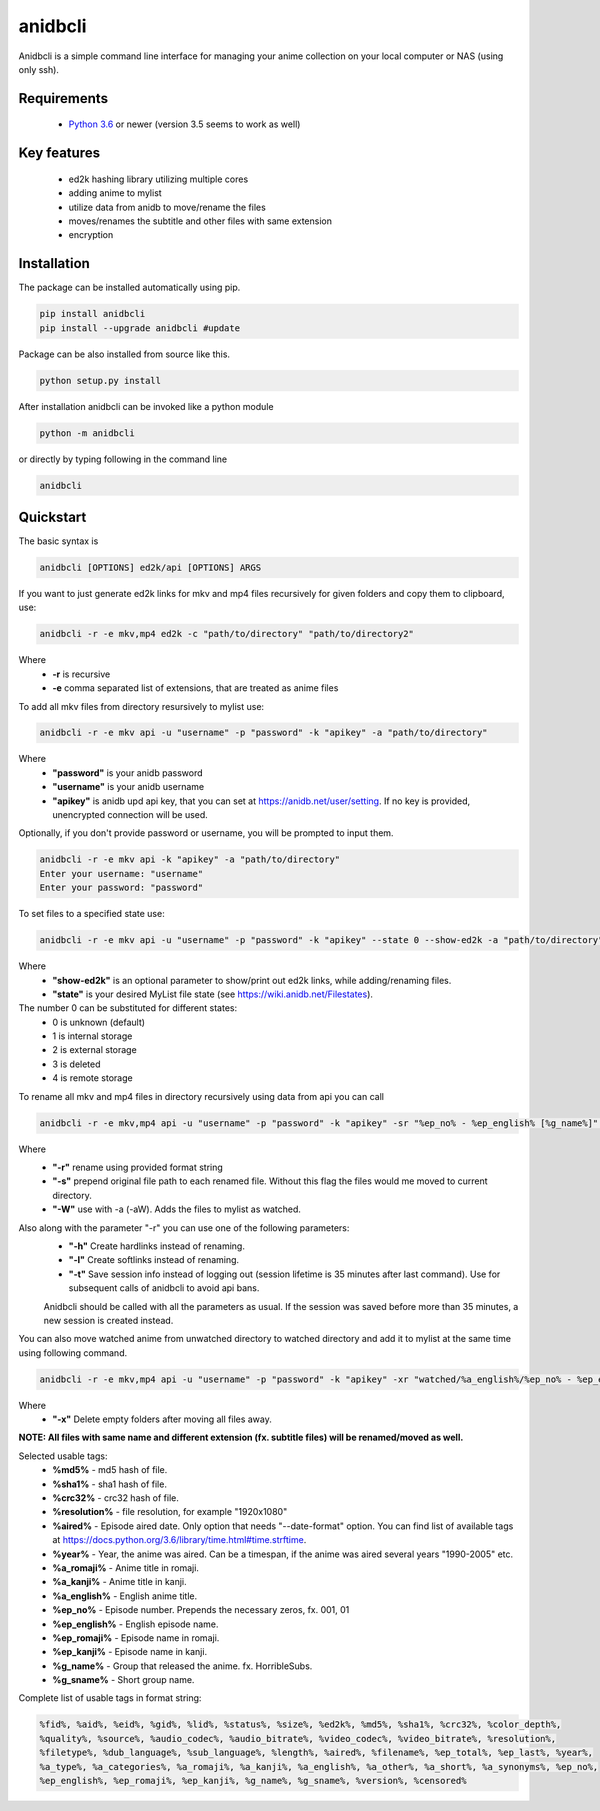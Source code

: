 anidbcli
===========================
Anidbcli is a simple command line interface for managing your anime collection on your local computer or NAS (using only ssh).

Requirements
---------------------------
    * `Python 3.6 <https://www.python.org/downloads/>`_ or newer (version 3.5 seems to work as well)

Key features
---------------------------
    * ed2k hashing library utilizing multiple cores
    * adding anime to mylist
    * utilize data from anidb to move/rename the files
    * moves/renames the subtitle and other files with same extension
    * encryption

Installation
---------------------------

The package can be installed automatically using pip.

.. code-block:: bash

   pip install anidbcli
   pip install --upgrade anidbcli #update

Package can be also installed from source like this.

.. code-block:: bash

    python setup.py install

After installation anidbcli can be invoked like a python module

.. code-block:: bash

    python -m anidbcli

or directly by typing following in the command line

.. code-block:: bash

    anidbcli

Quickstart
---------------------------
The basic syntax is

.. code-block:: bash

    anidbcli [OPTIONS] ed2k/api [OPTIONS] ARGS

If you want to just generate ed2k links for mkv and mp4 files recursively for given folders and copy them to clipboard, use:

.. code-block:: bash

    anidbcli -r -e mkv,mp4 ed2k -c "path/to/directory" "path/to/directory2"

Where
    * **-r** is recursive
    * **-e** comma separated list of extensions, that are treated as anime files


To add all mkv files from directory resursively to mylist use:

.. code-block:: bash

    anidbcli -r -e mkv api -u "username" -p "password" -k "apikey" -a "path/to/directory"

Where
    * **"password"** is your anidb password
    * **"username"** is your anidb username
    * **"apikey"** is anidb upd api key, that you can set at https://anidb.net/user/setting. If no key is provided, unencrypted connection will be used.

Optionally, if you don't provide password or username, you will be prompted to input them.

.. code-block:: bash

    anidbcli -r -e mkv api -k "apikey" -a "path/to/directory"
    Enter your username: "username"
    Enter your password: "password"

To set files to a specified state use:

.. code-block:: bash
        
        anidbcli -r -e mkv api -u "username" -p "password" -k "apikey" --state 0 --show-ed2k -a "path/to/directory"

Where
    * **"show-ed2k"** is an optional parameter to show/print out ed2k links, while adding/renaming files.
    * **"state"** is your desired MyList file state (see https://wiki.anidb.net/Filestates).

The number 0 can be substituted for different states:
        * 0 is unknown (default)
        * 1 is internal storage
        * 2 is external storage
        * 3 is deleted
        * 4 is remote storage

To rename all mkv and mp4 files in directory recursively using data from api you can call

.. code-block:: bash

    anidbcli -r -e mkv,mp4 api -u "username" -p "password" -k "apikey" -sr "%ep_no% - %ep_english% [%g_name%]" "path/to/directory"

Where
    * **"-r"** rename using provided format string
    * **"-s"** prepend original file path to each renamed file. Without this flag the files would me moved to current directory.
    * **"-W"** use with -a (-aW). Adds the files to mylist as watched.

Also along with the parameter "-r" you can use one of the following parameters:
    * **"-h"** Create hardlinks instead of renaming.
    * **"-l"** Create softlinks instead of renaming.
    * **"-t"** Save session info instead of logging out (session lifetime is 35 minutes after last command). Use for subsequent calls of anidbcli to avoid api bans.

    Anidbcli should be called with all the parameters as usual. If the session was saved before more than 35 minutes, a new session is created instead.
	
You can also move watched anime from unwatched directory to watched directory and add it to mylist at the same time using following command.

.. code-block:: bash

    anidbcli -r -e mkv,mp4 api -u "username" -p "password" -k "apikey" -xr "watched/%a_english%/%ep_no% - %ep_english% [%g_name%]" "unwatched/anime1" "unwatched/anime2"

Where
    * **"-x"** Delete empty folders after moving all files away.

**NOTE: All files with same name and different extension (fx. subtitle files) will be renamed/moved as well.**

Selected usable tags:
    * **%md5%** - md5 hash of file.
    * **%sha1%** - sha1 hash of file.
    * **%crc32%** - crc32 hash of file.
    * **%resolution%** - file resolution, for example "1920x1080"
    * **%aired%** - Episode aired date. Only option that needs "--date-format" option. You can find list of available tags at https://docs.python.org/3.6/library/time.html#time.strftime.
    * **%year%** - Year, the anime was aired. Can be a timespan, if the anime was aired several years "1990-2005" etc.
    * **%a_romaji%** - Anime title in romaji.
    * **%a_kanji%** - Anime title in kanji.
    * **%a_english%** - English anime title.
    * **%ep_no%** - Episode number. Prepends the necessary zeros, fx. 001, 01
    * **%ep_english%** - English episode name.
    * **%ep_romaji%** - Episode name in romaji.
    * **%ep_kanji%** - Episode name in kanji.
    * **%g_name%** - Group that released the anime. fx. HorribleSubs.
    * **%g_sname%** - Short group name.
	
Complete list of usable tags in format string:

.. code-block::  bash

    %fid%, %aid%, %eid%, %gid%, %lid%, %status%, %size%, %ed2k%, %md5%, %sha1%, %crc32%, %color_depth%,
    %quality%, %source%, %audio_codec%, %audio_bitrate%, %video_codec%, %video_bitrate%, %resolution%,
    %filetype%, %dub_language%, %sub_language%, %length%, %aired%, %filename%, %ep_total%, %ep_last%, %year%,
    %a_type%, %a_categories%, %a_romaji%, %a_kanji%, %a_english%, %a_other%, %a_short%, %a_synonyms%, %ep_no%,
    %ep_english%, %ep_romaji%, %ep_kanji%, %g_name%, %g_sname%, %version%, %censored%
